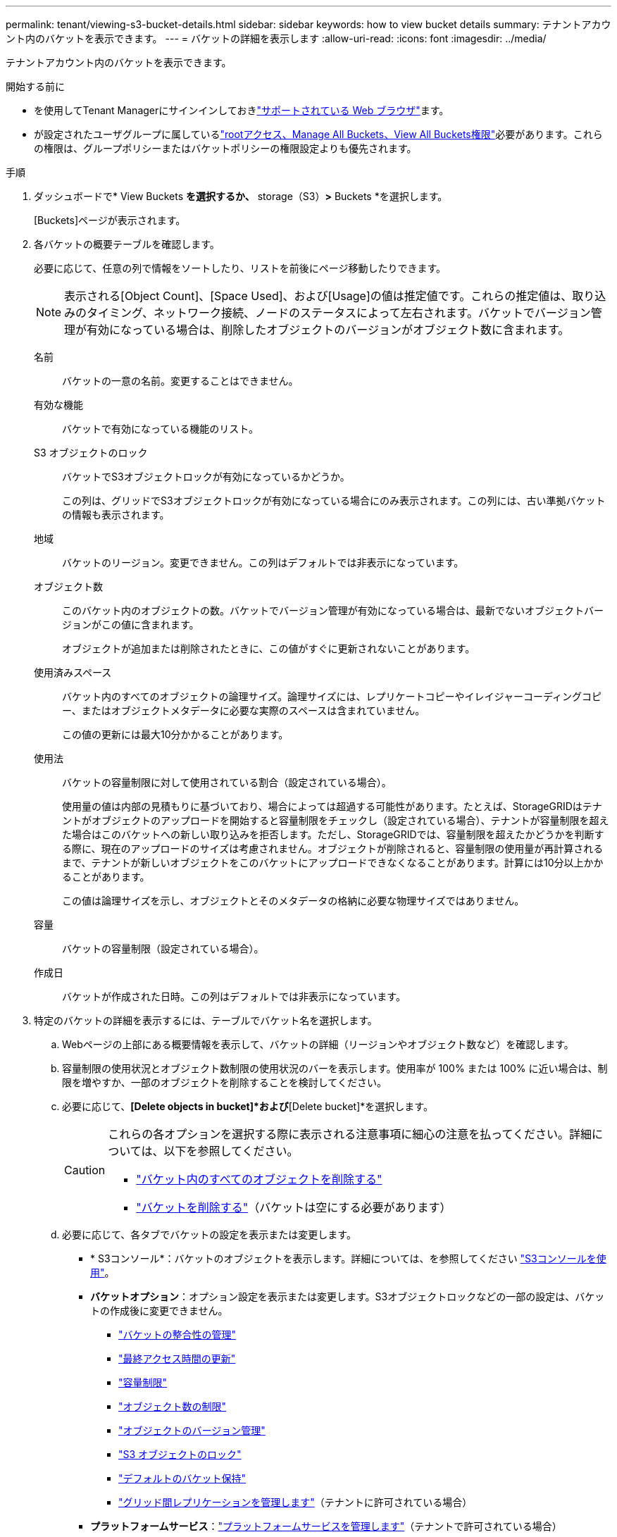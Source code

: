 ---
permalink: tenant/viewing-s3-bucket-details.html 
sidebar: sidebar 
keywords: how to view bucket details 
summary: テナントアカウント内のバケットを表示できます。 
---
= バケットの詳細を表示します
:allow-uri-read: 
:icons: font
:imagesdir: ../media/


[role="lead"]
テナントアカウント内のバケットを表示できます。

.開始する前に
* を使用してTenant Managerにサインインしておきlink:../admin/web-browser-requirements.html["サポートされている Web ブラウザ"]ます。
* が設定されたユーザグループに属しているlink:tenant-management-permissions.html["rootアクセス、Manage All Buckets、View All Buckets権限"]必要があります。これらの権限は、グループポリシーまたはバケットポリシーの権限設定よりも優先されます。


.手順
. ダッシュボードで* View Buckets *を選択するか、* storage（S3）*>* Buckets *を選択します。
+
[Buckets]ページが表示されます。

. 各バケットの概要テーブルを確認します。
+
必要に応じて、任意の列で情報をソートしたり、リストを前後にページ移動したりできます。

+

NOTE: 表示される[Object Count]、[Space Used]、および[Usage]の値は推定値です。これらの推定値は、取り込みのタイミング、ネットワーク接続、ノードのステータスによって左右されます。バケットでバージョン管理が有効になっている場合は、削除したオブジェクトのバージョンがオブジェクト数に含まれます。

+
名前:: バケットの一意の名前。変更することはできません。
有効な機能:: バケットで有効になっている機能のリスト。
S3 オブジェクトのロック:: バケットでS3オブジェクトロックが有効になっているかどうか。
+
--
この列は、グリッドでS3オブジェクトロックが有効になっている場合にのみ表示されます。この列には、古い準拠バケットの情報も表示されます。

--
地域:: バケットのリージョン。変更できません。この列はデフォルトでは非表示になっています。
オブジェクト数:: このバケット内のオブジェクトの数。バケットでバージョン管理が有効になっている場合は、最新でないオブジェクトバージョンがこの値に含まれます。
+
--
オブジェクトが追加または削除されたときに、この値がすぐに更新されないことがあります。

--
使用済みスペース:: バケット内のすべてのオブジェクトの論理サイズ。論理サイズには、レプリケートコピーやイレイジャーコーディングコピー、またはオブジェクトメタデータに必要な実際のスペースは含まれていません。
+
--
この値の更新には最大10分かかることがあります。

--
使用法:: バケットの容量制限に対して使用されている割合（設定されている場合）。
+
--
使用量の値は内部の見積もりに基づいており、場合によっては超過する可能性があります。たとえば、StorageGRIDはテナントがオブジェクトのアップロードを開始すると容量制限をチェックし（設定されている場合）、テナントが容量制限を超えた場合はこのバケットへの新しい取り込みを拒否します。ただし、StorageGRIDでは、容量制限を超えたかどうかを判断する際に、現在のアップロードのサイズは考慮されません。オブジェクトが削除されると、容量制限の使用量が再計算されるまで、テナントが新しいオブジェクトをこのバケットにアップロードできなくなることがあります。計算には10分以上かかることがあります。

この値は論理サイズを示し、オブジェクトとそのメタデータの格納に必要な物理サイズではありません。

--
容量:: バケットの容量制限（設定されている場合）。
作成日:: バケットが作成された日時。この列はデフォルトでは非表示になっています。


. 特定のバケットの詳細を表示するには、テーブルでバケット名を選択します。
+
.. Webページの上部にある概要情報を表示して、バケットの詳細（リージョンやオブジェクト数など）を確認します。
.. 容量制限の使用状況とオブジェクト数制限の使用状況のバーを表示します。使用率が 100% または 100% に近い場合は、制限を増やすか、一部のオブジェクトを削除することを検討してください。
.. 必要に応じて、*[Delete objects in bucket]*および*[Delete bucket]*を選択します。
+
[CAUTION]
====
これらの各オプションを選択する際に表示される注意事項に細心の注意を払ってください。詳細については、以下を参照してください。

*** link:deleting-s3-bucket-objects.html["バケット内のすべてのオブジェクトを削除する"]
*** link:deleting-s3-bucket.html["バケットを削除する"]（バケットは空にする必要があります）


====
.. 必要に応じて、各タブでバケットの設定を表示または変更します。
+
*** * S3コンソール*：バケットのオブジェクトを表示します。詳細については、を参照してください link:use-s3-console.html["S3コンソールを使用"]。
*** *バケットオプション*：オプション設定を表示または変更します。S3オブジェクトロックなどの一部の設定は、バケットの作成後に変更できません。
+
**** link:manage-bucket-consistency.html["バケットの整合性の管理"]
**** link:enabling-or-disabling-last-access-time-updates.html["最終アクセス時間の更新"]
**** link:../tenant/creating-s3-bucket.html#capacity-limit["容量制限"]
**** link:../tenant/creating-s3-bucket.html#object-count-limit["オブジェクト数の制限"]
**** link:changing-bucket-versioning.html["オブジェクトのバージョン管理"]
**** link:using-s3-object-lock.html["S3 オブジェクトのロック"]
**** link:update-default-retention-settings.html["デフォルトのバケット保持"]
**** link:grid-federation-manage-cross-grid-replication.html["グリッド間レプリケーションを管理します"]（テナントに許可されている場合）


*** *プラットフォームサービス*：link:considerations-for-platform-services.html["プラットフォームサービスを管理します"]（テナントで許可されている場合）
*** *バケットアクセス*：オプション設定を表示または変更します。特定のアクセス権限が必要です。
+
**** 設定link:configuring-cross-origin-resource-sharing-for-buckets-and-objects.html["バケットとオブジェクトの CORS"]そのため、バケットとバケット内のオブジェクトは他のドメインの Web アプリケーションからアクセスできるようになります。
**** link:../tenant/manage-bucket-policy.html["ユーザアクセスの制御"]（S3バケットとそのバケット内のオブジェクト）。


*** *ブランチ*: バケットのブランチ バケットのリストを表示します。link:../tenant/manage-branch-buckets.html["新しいブランチバケットを作成するか、ブランチバケットを管理する"] 。






